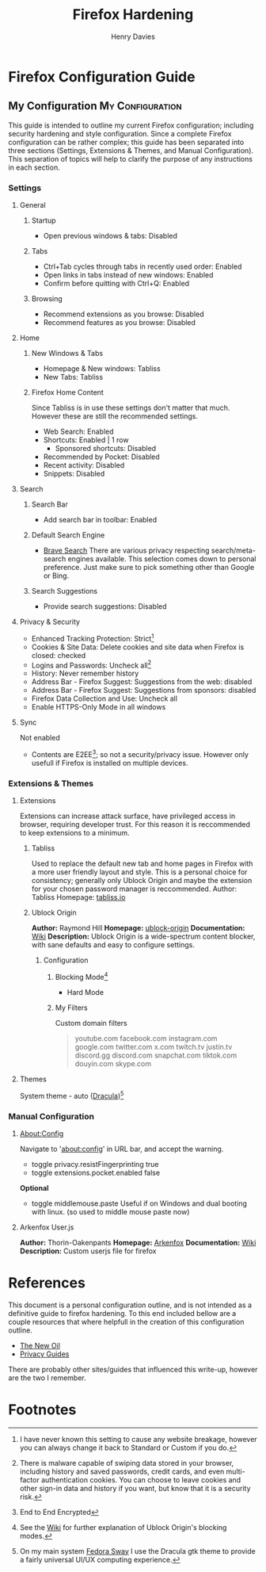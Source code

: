 #+title: Firefox Hardening
#+author: Henry Davies
#+description: A personal outline of Firefox configuration for security and privacy.

* Firefox Configuration Guide
** My Configuration :My:Configuration:
This guide is intended to outline my current Firefox configuration; including security hardening and style configuration. Since a complete Firefox configuration can be rather complex; this guide has been separated into three sections (Settings, Extensions & Themes, and Manual Configuration). This separation of topics will help to clarify the purpose of any instructions in each section.

*** Settings
**** General
***** Startup
- Open previous windows & tabs: Disabled
***** Tabs
- Ctrl+Tab cycles through tabs in recently used order: Enabled
- Open links in tabs instead of new windows: Enabled
- Confirm before quitting with Ctrl+Q: Enabled
***** Browsing
- Recommend extensions as you browse: Disabled
- Recommend features as you browse: Disabled
**** Home
***** New Windows & Tabs
- Homepage & New windows: Tabliss
- New Tabs: Tabliss
***** Firefox Home Content
Since Tabliss is in use these settings don't matter that much. However these are still the recommended settings.
- Web Search: Enabled
- Shortcuts: Enabled | 1 row
  - Sponsored shortcuts: Disabled
- Recommended by Pocket: Disabled
- Recent activity: Disabled
- Snippets: Disabled
**** Search
***** Search Bar
- Add search bar in toolbar: Enabled
***** Default Search Engine
- [[https://search.brave.com/][Brave Search]]
  There are various privacy respecting search/meta-search engines available. This selection comes down to personal preference. Just make sure to pick something other than Google or Bing.
***** Search Suggestions
- Provide search suggestions: Disabled
**** Privacy & Security
- Enhanced Tracking Protection: Strict[fn:1]
- Cookies & Site Data: Delete cookies and site data when Firefox is closed: checked
- Logins and Passwords: Uncheck all[fn:2]
- History: Never remember history
- Address Bar - Firefox Suggest: Suggestions from the web: disabled
- Address Bar - Firefox Suggest: Suggestions from sponsors: disabled
- Firefox Data Collection and Use: Uncheck all
- Enable HTTPS-Only Mode in all windows
**** Sync
Not enabled
- Contents are E2EE[fn:0]; so not a security/privacy issue. However only usefull if Firefox is installed on multiple devices.
*** Extensions & Themes
**** Extensions
Extensions can increase attack surface, have privileged access in browser, requiring developer trust. For this reason it is reccommended to keep extensions to a minimum.
***** Tabliss
Used to replace the default new tab and home pages in Firefox with a more user friendly layout and style. This is a personal choice for consistency; generally only Ublock Origin and maybe the extension for your chosen password manager is reccommended.
Author: Tabliss
Homepage: [[https://tabliss.io/][tabliss.io]]
***** Ublock Origin
*Author:* Raymond Hill
*Homepage:* [[https://github.com/gorhill/uBlock#ublock-origin][ublock-origin]]
*Documentation:* [[https://github.com/gorhill/uBlock/wiki][Wiki]]
*Description:* Ublock Origin is a wide-spectrum content blocker, with sane defaults and easy to configure settings.
****** Configuration
******* Blocking Mode[fn:3]
- Hard Mode
******* My Filters
Custom domain filters
#+begin_quote
youtube.com
facebook.com
instagram.com
google.com
twitter.com
x.com
twitch.tv
justin.tv
discord.gg
discord.com
snapchat.com
tiktok.com
douyin.com
skype.com
#+end_quote
**** Themes
System theme - auto ([[https://draculatheme.com/gtk][Dracula]])[fn:4]
*** Manual Configuration
**** About:Config
Navigate to 'about:config' in URL bar, and accept the warning.
- toggle privacy.resistFingerprinting true
- toggle extensions.pocket.enabled false
*Optional*
- toggle middlemouse.paste
  Useful if on Windows and dual booting with linux. (so used to middle mouse paste now)
**** Arkenfox User.js
*Author:* Thorin-Oakenpants
*Homepage:* [[https://github.com/arkenfox/user.js][Arkenfox]]
*Documentation:* [[https://github.com/arkenfox/user.js/wiki][Wiki]]
*Description:* Custom userjs file for firefox

* References
This document is a personal configuration outline, and is not intended as a definitive guide to firefox hardening. To this end included bellow are a couple resources that where helpfull in the creation of this configuration outline.

- [[https://thenewoil.org/en/guides/most-important/browser/][The New Oil]]
- [[https://www.privacyguides.org/en/desktop-browsers/][Privacy Guides]]

There are probably other sites/guides that influenced this write-up, however are the two I remember.

* Footnotes
[fn:0] End to End Encrypted
[fn:1] I have never known this setting to cause any website breakage, however you can always change it back to Standard or Custom if you do.
[fn:2] There is malware capable of swiping data stored in your browser, including history and saved passwords, credit cards, and even multi-factor authentication cookies. You can choose to leave cookies and other sign-in data and history if you want, but know that it is a security risk.
[fn:3] See the [[https://github.com/gorhill/uBlock/wiki/Blocking-mode][Wiki]] for further explanation of Ublock Origin's blocking modes.
[fn:4] On my main system [[https://fedoraproject.org/spins/sway/][Fedora Sway]] I use the Dracula gtk theme to provide a fairly universal UI/UX computing experience.
